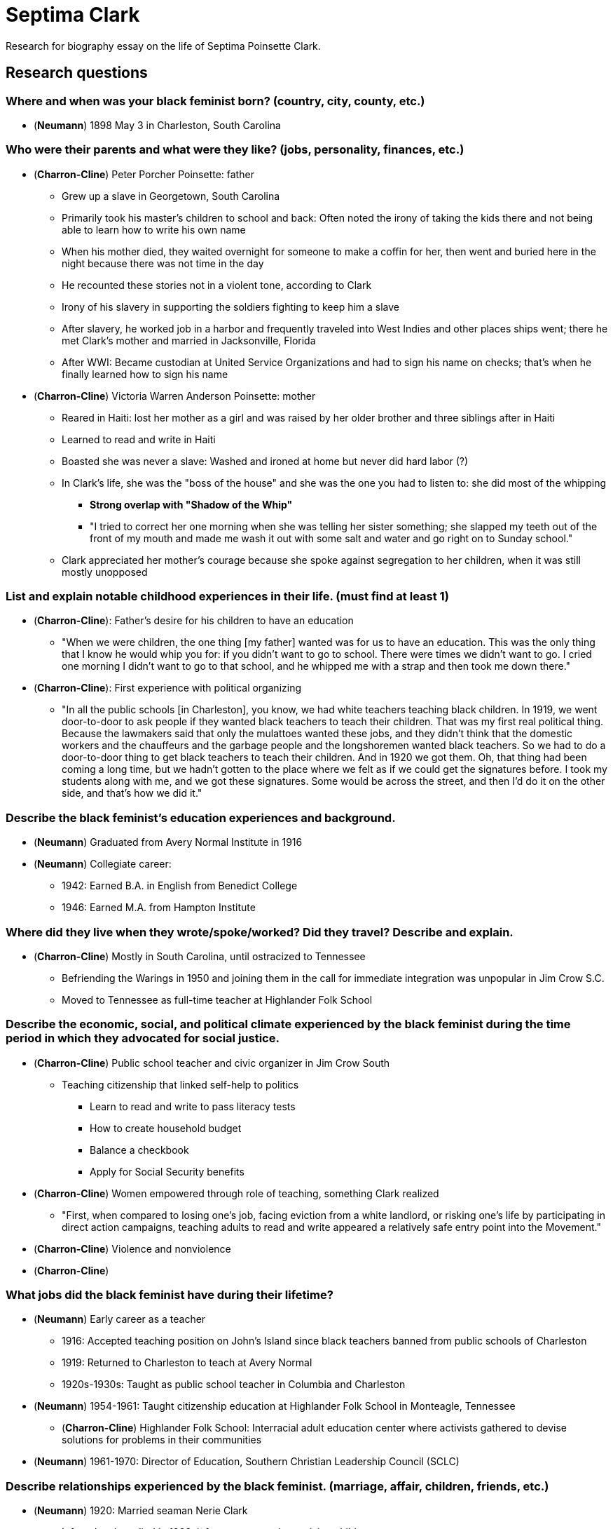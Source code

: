 = Septima Clark

Research for biography essay on the life of Septima Poinsette Clark.

== Research questions

=== Where and when was your black feminist born? (country, city, county, etc.)

* (*Neumann*) 1898 May 3 in Charleston, South Carolina

=== Who were their parents and what were they like? (jobs, personality, finances, etc.)

* (*Charron-Cline*) Peter Porcher Poinsette: father
** Grew up a slave in Georgetown, South Carolina
** Primarily took his master's children to school and back: Often noted the irony of taking the kids there and not being able to learn how to write his own name
** When his mother died, they waited overnight for someone to make a coffin for her, then went and buried here in the night because there was not time in the day
** He recounted these stories not in a violent tone, according to Clark
** Irony of his slavery in supporting the soldiers fighting to keep him a slave
** After slavery, he worked job in a harbor and frequently traveled into West Indies and other places ships went; there he met Clark's mother and married in Jacksonville, Florida
** After WWI: Became custodian at United Service Organizations and had to sign his name on checks; that's when he finally learned how to sign his name
* (*Charron-Cline*) Victoria Warren Anderson Poinsette: mother
** Reared in Haiti: lost her mother as a girl and was raised by her older brother and three siblings after in Haiti
** Learned to read and write in Haiti
** Boasted she was never a slave: Washed and ironed at home but never did hard labor (?)
** In Clark's life, she was the "boss of the house" and she was the one you had to listen to: she did most of the whipping
*** *Strong overlap with "Shadow of the Whip"*
*** "I tried to correct her one morning when she was telling her sister something; she slapped my teeth out of the front of my mouth and made me wash it out with some salt and water and go right on to Sunday school."
** Clark appreciated her mother's courage because she spoke against segregation to her children, when it was still mostly unopposed

=== List and explain notable childhood experiences in their life. (must find at least 1)

* (*Charron-Cline*): Father's desire for his children to have an education
** "When we were children, the one thing [my father] wanted was for us to have an education.
   This was the only thing that I know he would whip you for: if you didn't want to go to school.
   There were times we didn't want to go.
   I cried one morning I didn't want to go to that school, and he whipped me with a strap and then took me down there."
* (*Charron-Cline*): First experience with political organizing
** "In all the public schools [in Charleston], you know, we had white teachers teaching black children.
   In 1919, we went door-to-door to ask people if they wanted black teachers to teach their children.
   That was my first real political thing.
   Because the lawmakers said that only the mulattoes wanted these jobs, and they didn't think that the domestic workers and the chauffeurs and the garbage people and the longshoremen wanted black teachers.
   So we had to do a door-to-door thing to get black teachers to teach their children.
   And in 1920 we got them.
   Oh, that thing had been coming a long time, but we hadn't gotten to the place where we felt as if we could get the signatures before.
   I took my students along with me, and we got these signatures.
   Some would be across the street, and then I'd do it on the other side, and that's how we did it."

=== Describe the black feminist's education experiences and background.

* (*Neumann*) Graduated from Avery Normal Institute in 1916
* (*Neumann*) Collegiate career:
** 1942: Earned B.A. in English from Benedict College
** 1946: Earned M.A. from Hampton Institute

=== Where did they live when they wrote/spoke/worked? Did they travel? Describe and explain.

* (*Charron-Cline*) Mostly in South Carolina, until ostracized to Tennessee
** Befriending the Warings in 1950 and joining them in the call for immediate integration was unpopular in Jim Crow S.C.
** Moved to Tennessee as full-time teacher at Highlander Folk School

=== Describe the economic, social, and political climate experienced by the black feminist during the time period in which they advocated for social justice.

* (*Charron-Cline*) Public school teacher and civic organizer in Jim Crow South
** Teaching citizenship that linked self-help to politics
*** Learn to read and write to pass literacy tests
*** How to create household budget
*** Balance a checkbook
*** Apply for Social Security benefits
* (*Charron-Cline*) Women empowered through role of teaching, something Clark realized
** "First, when compared to losing one's job, facing eviction from a white landlord, or risking one's life by participating in direct action campaigns, teaching adults to read and write appeared a relatively safe entry point into the Movement."
* (*Charron-Cline*) Violence and nonviolence
//**
* (*Charron-Cline*)

=== What jobs did the black feminist have during their lifetime?

* (*Neumann*) Early career as a teacher
** 1916: Accepted teaching position on John's Island since black teachers banned from public schools of Charleston
** 1919: Returned to Charleston to teach at Avery Normal
** 1920s-1930s: Taught as public school teacher in Columbia and Charleston
* (*Neumann*) 1954-1961: Taught citizenship education at Highlander Folk School in Monteagle, Tennessee
** (*Charron-Cline*) Highlander Folk School: Interracial adult education center where activists gathered to devise solutions for problems in their communities
* (*Neumann*) 1961-1970: Director of Education, Southern Christian Leadership Council (SCLC)

=== Describe relationships experienced by the black feminist. (marriage, affair, children, friends, etc.)

* (*Neumann*) 1920: Married seaman Nerie Clark
** Infant daughter died in 1923; infant son was only surviving child
** Nerie Clark died in 1925
* (*Charron-Cline*) On her experience in marriage
** Death of infant was punishment manifested as the will of God according to religious laws she learned
** Marriage to her husband was always against her mother's wishes: "She said, "You're marrying a man you don't know," because anybody out of the state was somebody that she didn't know."
** Husband left after the baby's death; nearly committed suicide until she was stopped by her brother
* (*Charron-Cline*) Thoughts on re-marrying
** "I don't think I would have been able [to accomplish] very much.
   I'm very sure that a man wouldn't put up with it.
   See, the way I had to go, sometimes I made three cities in a day, working for SCLC [Southern Christian Leadership Conference] and the Highlander Folk School.
   Maybe I'd speak in Seattle this morning, and I'll hop a plane and I'd get to Calgary, and I'll hop another plane and I'd go to Alberta.
   A man wouldn't hardly put up with that.
   I didn't get back here but just around Christmas, maybe I'd have one or two days.
   I was gone all the time."

=== What religions, political issues, or political leaders influenced them?

* (*Neumann*) 1919: Joined National Association for the Advance of Colored People (NAACP)
** 1920: Successfully campaigned for state law tha allowed blacks to teach in Charleston black public schools
* (*Charron-Cline*) Elizabeth Waring's speech to the African American branch of the Charleston YWCA in 1950
** Mrs. Waring was second wife of local Judge Waring
** Controversial as one of the few/only white families in Charleston who spoke up against segregation and racism
** "To be unmercifully truthful, I don't really feel that Mrs. Waring had that much knowledge of the life of blacks.
   It was Judge Waring's influence on her—that's what I think—that imparted to her the fact that "I would like to change things."
   She was like my mother, very high-strung, and very angry over things.
   She got angry with me when I said that she was vitriolic.
   She didn't like that.
   But it was true."
** *Trend towards nonviolence over Black Power?*
   Hard to read how this influenced her.

=== What gender, racial, or social issues influenced them?

* (*Neumann*) 1954: Lost teaching role and pension because of role as Charleston NAACP membership chair
** S.C. legislature passed law that no city or state employee could be affiliated with a civil rights organization
** She refused to renounce her membership
* (*Charron-Cline*) Spent most of her life working within women-centered networks
** Informed her recognition of women's roles in Civil Rights goals, and also why they did not receive recognition

=== Who were the black feminist's contemporaries? How did the contemporaries influence them?

* (*Charron-Cline*) 1961 transfer of the Citizenship Schools to the SCLC
** Clark arrested in T.N. in 1959 and Highlander Folk School closed down
** Dr. Martin Luther King reached out to Clark and invited her and her Citizenship Education Program to Atlanta
** Deep fear in the South about Highlander because of legacy of integration at Highlander (whites and blacks lived and worked together there)
** "We didn't need anyone with a high school education, nor did we need anyone with a college education.
   We just wanted to have a community person, so that the illiterates would feel comfortable.
   They had to also promise that they would go back to the community and open up a school, and they were supposed to teach two nights a week, two hours each night."

=== What means of public intervention was predominately utilized by the black feminist?

* (*Neumann*) Proponent of nonviolence
* (*Charron-Cline*) Empowerment through education
** Early leader in creating Citizenship Schools
** Prepared network of grassroots teachers in week-long training sessions on topics like:
*** How to recruit students
*** Gauge educational levels
*** Develop lesson plans
** Also taught essential information to participating in public life:
*** Location/hours of voter registration office
*** What healthcare and employment opportunities were available in their communities
** Curriculum consistently developed to new developments in Civil Rights Movement
** "Training sessions and teaching classes afforded grassroots African American women the opportunity to evaluate the local problems they deemed most important while the Movement itself provided a vehicle for addressing them."


== Additional information

* Strong overlap with Frederick Douglass's pause of advocating for women's rights in favor of getting the 15th Amendment; at the time, a polarizing action


== Sources

* Charron, Katherine Mellen.
  Center for the Study of the American South.
  _Freedom's Teacher: The Life of Septima Clark._
  University of North Carolina Press, Chapel Hill, 2009, doi:10.5149/9780807898468_charron.
* Charron, Katherine M., and David P. Cline.
  ""I Train the People to do their Own Talking": Septima Clark and Women in the Civil Rights Movement."
  _Southern Cultures_, vol. 16, no. 2, 2010, pp. 31-52,117.
* Neumann, Caryn E.
  "Clark, Septima."
  _Encyclopedia of Women and American Politics_, Lynne E. Ford, Facts On File, 2nd edition, 2014.
  Accessed 28 Feb. 2020.
